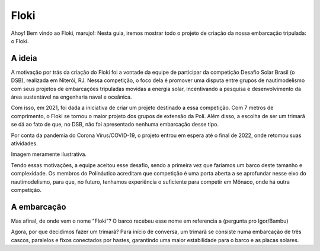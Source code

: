 Floki
=====

Ahoy! Bem vindo ao Floki, marujo!:
Nesta guia, iremos mostrar todo o projeto de criação da nossa embarcação tripulada: o Floki.

A ideia
------------

A motivação por trás da criação do Floki foi a vontade da equipe de participar da competição Desafio Solar Brasil (o DSB), realizada em Niterói, RJ.
Nessa competição, o foco dela é promover uma disputa entre grupos de nautimodelismo com seus projetos de embarcações tripuladas movidas a energia solar, incentivando a pesquisa e desenvolvimento da área sustentável na engenharia naval e oceânica.

Com isso, em 2021, foi dada a iniciativa de criar um projeto destinado a essa competição. Com 7 metros de comprimento, o Floki se tornou o maior projeto dos grupos de extensão da Poli. Além disso, a escolha de ser um trimarã se dá ao fato de que, no DSB, não foi apresentado nenhuma embarcação desse tipo.

Por conta da pandemia do Corona Vírus/COVID-19, o projeto entrou em espera até o final de 2022, onde retomou suas atividades.

Imagem meramente ilustrativa.
   .. image:: imagens/trimaraex.jpg
   
Tendo essas motivações, a equipe aceitou esse desafio, sendo a primeira vez que faríamos um barco deste tamanho e complexidade. Os membros do Polináutico acreditam que  competição é uma porta aberta a se aprofundar nesse eixo do nautimodelismo, para que, no futuro, tenhamos experiência o suficiente para competir em Mônaco, onde há outra competição.

A embarcação
------------

Mas afinal, de onde vem o nome "Floki"?
O barco recebeu esse nome em referencia a (pergunta pro Igor/Bambu)

Agora, por que decidimos fazer um trimarã?
Para início de conversa, um trimarã se consiste numa embarcação de três cascos, paralelos e fixos conectados por hastes, garantindo uma maior estabilidade para o barco e as placas solares.

